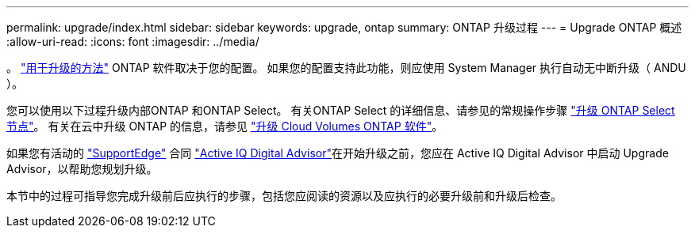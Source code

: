 ---
permalink: upgrade/index.html 
sidebar: sidebar 
keywords: upgrade, ontap 
summary: ONTAP 升级过程 
---
= Upgrade ONTAP 概述
:allow-uri-read: 
:icons: font
:imagesdir: ../media/


。 link:concept_upgrade_methods.html["用于升级的方法"] ONTAP 软件取决于您的配置。  如果您的配置支持此功能，则应使用 System Manager 执行自动无中断升级（ ANDU ）。

您可以使用以下过程升级内部ONTAP 和ONTAP Select。  有关ONTAP Select 的详细信息、请参见的常规操作步骤 link:https://docs.netapp.com/us-en/ontap-select/concept_adm_upgrading_nodes.html#general-procedure["升级 ONTAP Select 节点"]。  有关在云中升级 ONTAP 的信息，请参见 https://docs.netapp.com/us-en/occm/task_updating_ontap_cloud.html["升级 Cloud Volumes ONTAP 软件"^]。

如果您有活动的 link:https://www.netapp.com/us/services/support-edge.aspx["SupportEdge"] 合同 link:https://aiq.netapp.com/["Active IQ Digital Advisor"]在开始升级之前，您应在 Active IQ Digital Advisor 中启动 Upgrade Advisor，以帮助您规划升级。

本节中的过程可指导您完成升级前后应执行的步骤，包括您应阅读的资源以及应执行的必要升级前和升级后检查。
